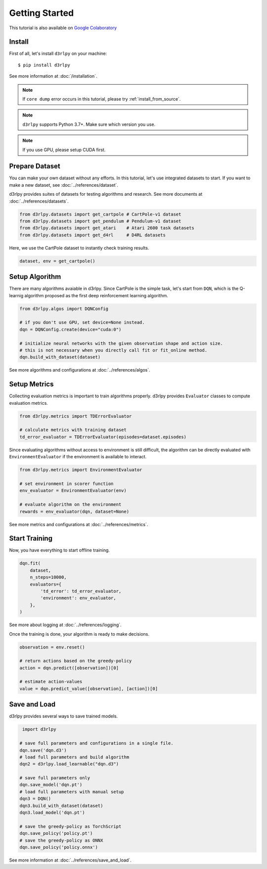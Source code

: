 Getting Started
===============

This tutorial is also available on `Google Colaboratory <https://colab.research.google.com/github/takuseno/d3rlpy/blob/master/tutorials/cartpole.ipynb>`_

Install
-------

First of all, let's install ``d3rlpy`` on your machine::

  $ pip install d3rlpy

See more information at :doc:`/installation`.

.. note::

  If ``core dump`` error occurs in this tutorial, please try
  :ref:`install_from_source`.

.. note::

  ``d3rlpy`` supports Python 3.7+. Make sure which version you use.

.. note::

  If you use GPU, please setup CUDA first.

Prepare Dataset
---------------

You can make your own dataset without any efforts.
In this tutorial, let's use integrated datasets to start.
If you want to make a new dataset, see :doc:`../references/dataset`.

d3rlpy provides suites of datasets for testing algorithms and research.
See more documents at :doc:`../references/datasets`.

.. code-block:: python

  from d3rlpy.datasets import get_cartpole # CartPole-v1 dataset
  from d3rlpy.datasets import get_pendulum # Pendulum-v1 dataset
  from d3rlpy.datasets import get_atari    # Atari 2600 task datasets
  from d3rlpy.datasets import get_d4rl     # D4RL datasets

Here, we use the CartPole dataset to instantly check training results.

.. code-block:: python

  dataset, env = get_cartpole()


Setup Algorithm
---------------

There are many algorithms avaiable in d3rlpy.
Since CartPole is the simple task, let's start from ``DQN``, which is the
Q-learnig algorithm proposed as the first deep reinforcement learning algorithm.

.. code-block:: python

  from d3rlpy.algos import DQNConfig

  # if you don't use GPU, set device=None instead.
  dqn = DQNConfig.create(device="cuda:0")

  # initialize neural networks with the given observation shape and action size.
  # this is not necessary when you directly call fit or fit_online method.
  dqn.build_with_dataset(dataset)

See more algorithms and configurations at :doc:`../references/algos`.

Setup Metrics
-------------

Collecting evaluation metrics is important to train algorithms properly.
d3rlpy provides ``Evaluator`` classes to compute evaluation metrics.

.. code-block:: python

  from d3rlpy.metrics import TDErrorEvaluator

  # calculate metrics with training dataset
  td_error_evaluator = TDErrorEvaluator(episodes=dataset.episodes)

Since evaluating algorithms without access to environment is still difficult,
the algorithm can be directly evaluated with ``EnvironmentEvaluator``
if the environment is available to interact.

.. code-block:: python

  from d3rlpy.metrics import EnvironmentEvaluator

  # set environment in scorer function
  env_evaluator = EnvironmentEvaluator(env)

  # evaluate algorithm on the environment
  rewards = env_evaluator(dqn, dataset=None)

See more metrics and configurations at :doc:`../references/metrics`.


Start Training
--------------

Now, you have everything to start offline training.

.. code-block:: python

  dqn.fit(
      dataset,
      n_steps=10000,
      evaluators={
          'td_error': td_error_evaluator,
          'environment': env_evaluator,
      },
  )

See more about logging at :doc:`../references/logging`.

Once the training is done, your algorithm is ready to make decisions.

.. code-block:: python

  observation = env.reset()

  # return actions based on the greedy-policy
  action = dqn.predict([observation])[0]

  # estimate action-values
  value = dqn.predict_value([observation], [action])[0]

Save and Load
-------------

d3rlpy provides several ways to save trained models.

.. code-block:: python

   import d3rlpy

  # save full parameters and configurations in a single file.
  dqn.save('dqn.d3')
  # load full parameters and build algorithm
  dqn2 = d3rlpy.load_learnable("dqn.d3")

  # save full parameters only
  dqn.save_model('dqn.pt')
  # load full parameters with manual setup
  dqn3 = DQN()
  dqn3.build_with_dataset(dataset)
  dqn3.load_model('dqn.pt')

  # save the greedy-policy as TorchScript
  dqn.save_policy('policy.pt')
  # save the greedy-policy as ONNX
  dqn.save_policy('policy.onnx')

See more information at :doc:`../references/save_and_load`.
